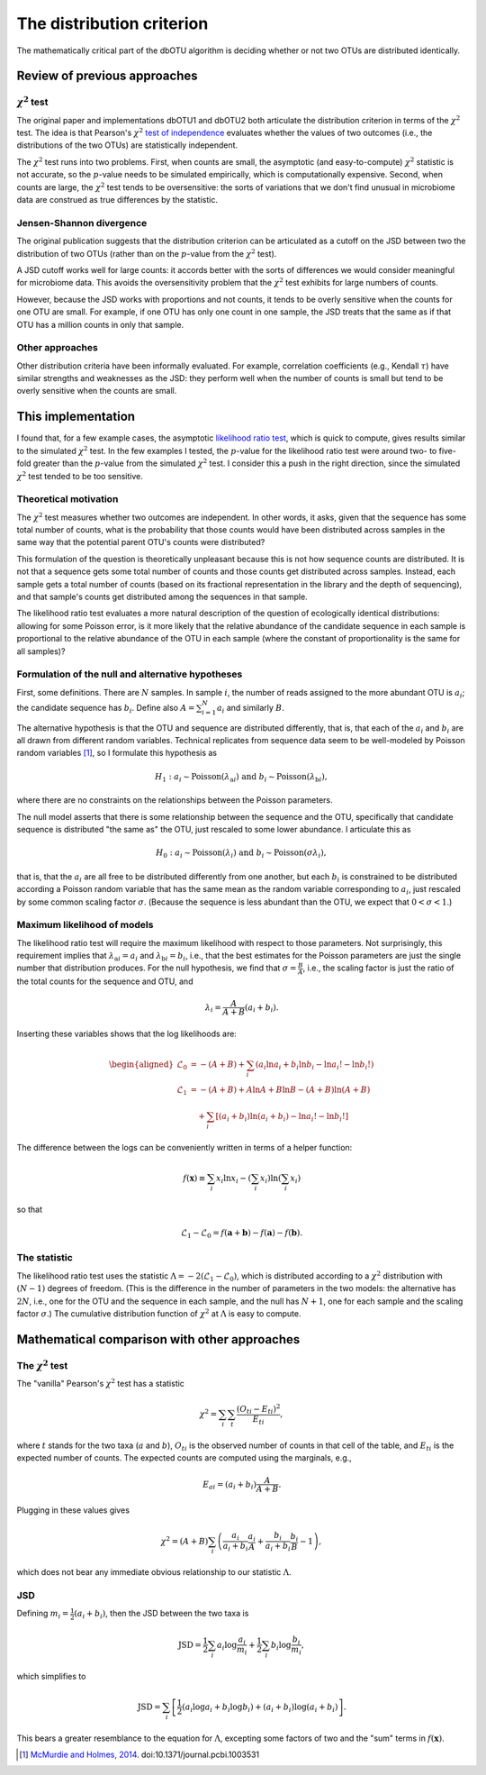 .. _distribution_section:

==========================
The distribution criterion
==========================

The mathematically critical part of the dbOTU algorithm is deciding whether or
not two OTUs are distributed identically.

Review of previous approaches
=============================

:math:`\chi^2` test
-------------------

The original paper and implementations dbOTU1 and dbOTU2 both articulate
the distribution criterion in terms of the :math:`\chi^2` test. The idea
is that Pearson's :math:`\chi^2` `test of independence <https://en.wikipedia.org/wiki/Pearson%27s_chi-squared_test#Test_of_independence>`_
evaluates whether the values of two outcomes (i.e., the distributions of
the two OTUs) are statistically independent.

The :math:`\chi^2` test runs into two problems. First, when counts are small, the
asymptotic (and easy-to-compute) :math:`\chi^2` statistic is not
accurate, so the :math:`p`-value needs to be simulated empirically,
which is computationally expensive. Second, when counts are large,
the :math:`\chi^2` test tends to be oversensitive: the sorts of
variations that we don't find unusual in microbiome data are
construed as true differences by the statistic.

Jensen-Shannon divergence
-------------------------

The original publication suggests that the distribution criterion can
be articulated as a cutoff on the JSD between two the distribution of
two OTUs (rather than on the :math:`p`-value from the :math:`\chi^2` test).

A JSD cutoff works well for large counts: it accords better with the sorts of
differences we would consider meaningful for microbiome data. This avoids
the oversensitivity problem that the :math:`\chi^2` test exhibits for
large numbers of counts.

However, because the JSD works with proportions and not counts, it
tends to be overly sensitive when the counts for one OTU are small.
For example, if one OTU has only one count in one sample, the JSD
treats that the same as if that OTU has a million counts in only that
sample.

Other approaches
----------------

Other distribution criteria have been informally evaluated. For example,
correlation coefficients (e.g., Kendall :math:`\tau`) have similar
strengths and weaknesses as the JSD: they perform well when the
number of counts is small but tend to be overly sensitive when the
counts are small.

This implementation
===================

I found that, for a few example cases, the asymptotic
`likelihood ratio test <https://en.wikipedia.org/wiki/Likelihood-ratio_test>`_,
which is quick to compute, gives results similar to the simulated
:math:`\chi^2` test. In the few examples I tested, the :math:`p`-value
for the likelihood ratio test were around two- to five-fold greater than the
:math:`p`-value from the simulated :math:`\chi^2` test. I consider this
a push in the right direction, since the simulated :math:`\chi^2` test
tended to be too sensitive.

Theoretical motivation
----------------------

The :math:`\chi^2` test measures whether two outcomes are independent.
In other words, it asks, given that the sequence has some total number
of counts, what is the probability that those counts would have been
distributed across samples in the same way that the potential parent OTU's
counts were distributed?

This formulation of the question is theoretically unpleasant because
this is not how sequence counts are distributed. It is not that a sequence
gets some total number of counts and those counts get distributed across
samples. Instead, each sample gets a total number of counts (based on
its fractional representation in the library and the depth of sequencing),
and that sample's counts get distributed among the sequences in that sample.

The likelihood ratio test evaluates a more natural description of
the question of ecologically identical distributions: allowing for some
Poisson error, is it more likely that the relative abundance of the
candidate sequence in each sample is proportional to the relative abundance
of the OTU in each sample (where the constant of proportionality is the
same for all samples)?

Formulation of the null and alternative hypotheses
--------------------------------------------------

First, some definitions. There are :math:`N` samples. In sample :math:`i`, the number of reads
assigned to the more abundant OTU is :math:`a_i`; the candidate sequence
has :math:`b_i`. Define also :math:`A = \sum_{i=1}^N a_i` and similarly
:math:`B`.

The alternative hypothesis is that the OTU and sequence are distributed
differently, that is, that each of the :math:`a_i` and :math:`b_i` are
all drawn from different random variables. Technical replicates from
sequence data seem to be well-modeled by Poisson random variables [1]_,
so I formulate this hypothesis as

.. math::

   H_1: a_i \sim \mathrm{Poisson}(\lambda_{\mathrm{a}i}) \text{ and } b_i \sim \mathrm{Poisson}(\lambda_{\mathrm{b}i}),

where there are no constraints on the relationships between the Poisson
parameters.

The null model asserts that there is some relationship between the sequence
and the OTU, specifically that candidate sequence is distributed "the same as" the
OTU, just rescaled to some lower abundance. I articulate this as

.. math::

   H_0: a_i \sim \mathrm{Poisson}(\lambda_i) \text{ and } b_i \sim \mathrm{Poisson}(\sigma \lambda_i),

that is, that the :math:`a_i` are all free to be distributed
differently from one another, but each :math:`b_i` is constrained to be
distributed according a Poisson random variable that has the same mean
as the random variable corresponding to :math:`a_i`, just rescaled by some common scaling
factor :math:`\sigma`. (Because the sequence is less abundant than the OTU, we
expect that :math:`0 < \sigma < 1`.)

Maximum likelihood of models
----------------------------

The likelihood ratio test will require the maximum likelihood with
respect to those parameters. Not surprisingly, this requirement implies
that :math:`\lambda_{\mathrm{a}i} = a_i` and
:math:`\lambda_{\mathrm{b}i} = b_i`, i.e., that the best estimates for
the Poisson parameters are just the single number that distribution
produces. For the null hypothesis, we find that
:math:`\sigma = \frac{B}{A}`, i.e., the scaling factor is just the ratio
of the total counts for the sequence and OTU, and

.. math::

   \lambda_i = \frac{A}{A + B}(a_i + b_i).

Inserting these variables shows that the log likelihoods are:

.. math::

   \begin{aligned}
   \mathcal{L}_0 &= -(A + B) + \sum_i \left( a_i \ln a_i + b_i \ln b_i - \ln a_i! - \ln b_i! \right) \\
   \mathcal{L}_1 &= -(A + B) + A \ln A + B \ln B - (A + B) \ln (A + B) \\
     &\quad + \sum_i \left[ (a_i + b_i) \ln (a_i + b_i) - \ln a_i! - \ln b_i! \right]
   \end{aligned}

The difference between the logs can be conveniently written in terms of
a helper function:

.. math::

   f(\boldsymbol{x}) \equiv \sum_i x_i \ln x_i - \left( \sum_i x_i \right) \ln \left( \sum_i x_i \right)

so that

.. math::

   \mathcal{L}_1 - \mathcal{L}_0 = f(\boldsymbol{a} + \boldsymbol{b}) - f(\boldsymbol{a}) - f(\boldsymbol{b}).

The statistic
-------------

The likelihood ratio test uses the statistic
:math:`\Lambda = -2 \left( \mathcal{L}_1 - \mathcal{L}_0 \right)`, which
is distributed according to a :math:`\chi^2` distribution with
:math:`(N - 1)` degrees of freedom. (This is the difference in the
number of parameters in the two models: the alternative has :math:`2N`,
i.e., one for the OTU and the sequence in each sample, and the null has :math:`N + 1`, one
for each sample and the scaling factor :math:`\sigma`.) The cumulative
distribution function of :math:`\chi^2` at :math:`\Lambda` is easy to
compute.

Mathematical comparison with other approaches
=============================================

The :math:`\chi^2` test
-----------------------

The "vanilla" Pearson's :math:`\chi^2` test has a statistic

.. math::

   \chi^2 = \sum_i \sum_t \frac{(O_{ti} - E_{ti})^2}{E_{ti}},

where :math:`t` stands for the two taxa (:math:`a` and :math:`b`),
:math:`O_{ti}` is the observed number of counts in that cell of the
table, and :math:`E_{ti}` is the expected number of counts. The expected
counts are computed using the marginals, e.g.,

.. math::

   E_{ai} = (a_i + b_i) \frac{A}{A + B}.

Plugging in these values gives

.. math::

   \chi^2 = (A + B) \sum_i \left( \frac{a_i}{a_i + b_i} \frac{a_i}{A} + \frac{b_i}{a_i + b_i} \frac{b_i}{B} - 1 \right),

which does not bear any immediate obvious relationship to our
statistic :math:`\Lambda`.

JSD
---

Defining :math:`m_i = \tfrac{1}{2}(a_i + b_i)`, then the JSD between the
two taxa is

.. math::

   \mathrm{JSD} = \frac{1}{2} \sum_i a_i \log \frac{a_i}{m_i} + \frac{1}{2} \sum_i b_i \log \frac{b_i}{m_i},

which simplifies to

.. math::

   \mathrm{JSD} = \sum_i \left[ \frac{1}{2} \left( a_i \log a_i + b_i \log b_i \right) + (a_i + b_i) \log (a_i + b_i) \right].

This bears a greater resemblance to the equation for :math:`\Lambda`,
excepting some factors of two and the "sum" terms in
:math:`f(\boldsymbol{x})`.

.. [1]
   `McMurdie and Holmes,
   2014 <http://journals.plos.org/ploscompbiol/article?id=10.1371/journal.pcbi.1003531>`__.
   doi:10.1371/journal.pcbi.1003531
